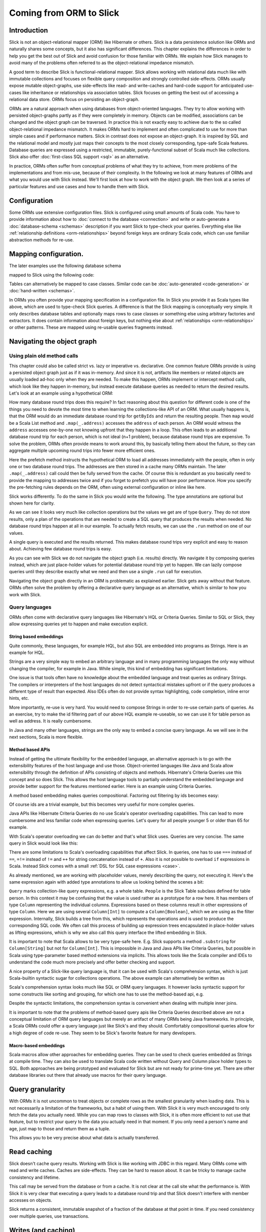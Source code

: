 Coming from ORM to Slick
========================

Introduction
-------------
Slick is not an object-relational mapper (ORM) like Hibernate or others. Slick is a data persistence solution like ORMs and naturally shares some concepts, but it also has significant differences. This chapter explains the differences in order to help you get the best out of Slick and avoid confusion for those familiar with ORMs. We explain how Slick manages to avoid many of the problems often referred to as the object-relational impedance mismatch.

A good term to describe Slick is functional-relational mapper. Slick allows working with relational data much like with immutable collections and focuses on flexible query composition and strongly controlled side-effects. ORMs usually expose mutable object-graphs, use side-effects like read- and write-caches and hard-code support for anticipated use-cases like inheritance or relationships via association tables. Slick focuses on getting the best out of accessing a relational data store. ORMs focus on persisting an object-graph.

ORMs are a natural approach when using databases from object-oriented languages. They try to allow working with persisted object-graphs partly as if they were completely in memory. Objects can be modified, associations can be changed and the object graph can be traversed. In practice this is not exactly easy to achieve due to the so called object-relational impedance mismatch. It makes ORMs hard to implement and often complicated to use for more than simple cases and if performance matters. Slick in contrast does not expose an object-graph. It is inspired by SQL and the relational model and mostly just maps their concepts to the most closely corresponding, type-safe Scala features. Database queries are expressed using a restricted, immutable, purely-functional subset of Scala much like collections. Slick also offer :doc:`first-class SQL support <sql>` as an alternative.

In practice, ORMs often suffer from conceptual problems of what they try to achieve, from mere problems of the implementations and from mis-use, because of their complexity. In the following we look at many features of ORMs and what you would use with Slick instead. We'll first look at how to work with the object graph. We then look at a series of particular features and use cases and how to handle them with Slick.

Configuration
-------------
Some ORMs use extensive configuration files. Slick is configured using small amounts of Scala code. You have to provide information about how to :doc:`connect to the database <connection>` and write or auto-generate a :doc:`database-schema <schemas>` description if you want Slick to type-check your queries. Everything else like :ref:`relationship definitions <orm-relationships>` beyond foreign keys are ordinary Scala code, which can use familiar abstraction methods for re-use.

Mapping configuration.
--------------------------------

The later examples use the following database schema

.. image:: images/from-sql-to-slick.person-address.png
      :align: center


mapped to Slick using the following code:

.. includecode:: code/SqlToSlick.scala#tableClasses

Tables can alternatively be mapped to case classes. Similar code can be :doc:`auto-generated <code-generation>` or :doc:`hand-written <schemas>`.

In ORMs you often provide your mapping specification in a configuration file. In Slick you provide it as Scala types like above, which are used to type-check Slick queries. A difference is that the Slick mapping is conceptually very simple. It only describes database tables and optionally maps rows to case classes or something else using arbitrary factories and extractors. It does contain information about foreign keys, but nothing else about :ref:`relationships <orm-relationships>` or other patterns. These are mapped using re-usable queries fragments instead.

Navigating the object graph
----------------------------

Using plain old method calls
______________________________________________
This chapter could also be called strict vs. lazy or imperative vs. declarative. One common feature ORMs provide is using a persisted object graph just as if it was in-memory. And since it is not, artifacts like members or related objects are usually loaded ad-hoc only when they are needed. To make this happen, ORMs implement or intercept method calls, which look like they happen in-memory, but instead execute database queries as needed to return the desired results. Let's look at an example using a hypothetical ORM:

.. includecode:: code/OrmToSlick.scala#ormObjectNavigation

How many database round trips does this require? In fact reasoning about this question for different code is one of the things you need to devote the most time to when learning the collections-like API of an ORM. What usually happens is, that the ORM would do an immediate database round trip for ``getByIds`` and return the resulting people. Then ``map`` would be a Scala List method and ``.map(_.address)`` accesses the ``address`` of each person. An ORM would witness the ``address`` accesses one-by-one not knowing upfront that they happen in a loop. This often leads to an additional database round trip for each person, which is not ideal (n+1 problem), because database round trips are expensive. To solve the problem, ORMs often provide means to work around this, by basically telling them about the future, so they can aggregate multiple upcoming round trips into fewer more efficient ones.

.. includecode:: code/OrmToSlick.scala#ormPrefetch

Here the prefetch method instructs the hypothetical ORM to load all addresses immediately with the people, often in only one or two database round trips. The addresses are then stored in a cache many ORMs maintain. The later ``.map(_.address)`` call could then be fully served from the cache. Of course this is redundant as you basically need to provide the mapping to addresses twice and if you forget to prefetch you will have poor performance. How you specify the pre-fetching rules depends on the ORM, often using external configuration or inline like here.

Slick works differently. To do the same in Slick you would write the following. The type annotations are optional but shown here for clarity.

.. includecode:: code/OrmToSlick.scala#slickNavigation

As we can see it looks very much like collection operations but the values we get are of type ``Query``. They do not store results, only a plan of the operations that are needed to create a SQL query that produces the results when needed. No database round trips happen at all in our example. To actually fetch results, we can use the ``.run`` method on one of our values.

.. includecode:: code/OrmToSlick.scala#slickExecution

A single query is executed and the results returned. This makes database round trips very explicit and easy to reason about. Achieving few database round trips is easy.

As you can see with Slick we do not navigate the object graph (i.e. results) directly. We navigate it by composing queries instead, which are just place-holder values for potential database round trip yet to happen. We can lazily compose queries until they describe exactly what we need and then use a single ``.run`` call for execution.

Navigating the object graph directly in an ORM is problematic as explained earlier. Slick gets away without that feature. ORMs often solve the problem by offering a declarative query language as an alternative, which is similar to how you work with Slick.

Query languages
_______________________
ORMs often come with declarative query languages like Hibernate's HQL or Criteria Queries. Similar to SQL or Slick, they allow expressing queries yet to happen and make execution explicit.

String based embeddings
^^^^^^^^^^^^^^^^^^^^^^^^
Quite commonly,  these languages, for example HQL, but also SQL are embedded into programs as Strings. Here is an example for HQL.

.. includecode:: code/OrmToSlick.scala#hqlQuery

Strings are a very simple way to embed an arbitrary language and in many programming languages the only way without changing the compiler, for example in Java. While simple, this kind of embedding has significant limitations.

One issue is that tools often have no knowledge about the embedded language and treat queries as ordinary Strings. The compilers or interpreters of the host languages do not detect syntactical mistakes upfront or if the query produces a different type of result than expected. Also IDEs often do not provide syntax highlighting, code completion, inline error hints, etc.

More importantly, re-use is very hard. You would need to compose Strings in order to re-use certain parts of queries. As an exercise, try to make the id filtering part of our above HQL example re-useable, so we can use it for table person as well as address. It is really cumbersome.

In Java and many other languages, strings are the only way to embed a concise query language. As we will see in the next sections, Scala is more flexible.

Method based APIs
^^^^^^^^^^^^^^^^^^^^^
Instead of getting the ultimate flexibility for the embedded language, an alternative approach is to go with the extensibility features of the host language and use those. Object-oriented languages like Java and Scala allow extensibility through the definition of APIs consisting of objects and methods. Hibernate's Criteria Queries use this concept and so does Slick. This allows the host language tools to partially understand the embedded language and provide better support for the features mentioned earlier. Here is an example using Criteria Queries.

.. includecode:: code/OrmToSlick.scala#criteriaQuery

A method based embedding makes queries compositional. Factoring out filtering by ids becomes easy:

.. includecode:: code/OrmToSlick.scala#criteriaQueryComposition

Of course ids are a trivial example, but this becomes very useful for more complex queries.

Java APIs like Hibernate Criteria Queries do no use Scala's operator overloading capabilities. This can lead to more cumbersome and less familiar code when expressing queries. Let's query for all people younger 5 or older than 65 for example.

.. includecode:: code/OrmToSlick.scala#criteriaComposition

With Scala's operator overloading we can do better and that's what Slick uses. Queries are very concise. The same query in Slick would look like this:

.. includecode:: code/OrmToSlick.scala#slickQuery

There are some limitations to Scala's overloading capabilities that affect Slick. In queries, one has to use ``===`` instead of ``==``, ``=!=`` instead of ``!=`` and ``++`` for string concatenation instead of ``+``.  Also it is not possible to overload ``if`` expressions in Scala. Instead Slick comes with a small :ref:`DSL for SQL case expressions <case>`.

As already mentioned, we are working with placeholder values, merely describing the query, not executing it. Here's the same expression again with added type annotations to allow us looking behind the scenes a bit:

.. includecode:: code/OrmToSlick.scala#slickQueryWithTypes

``Query`` marks collection-like query expressions, e.g. a whole table. ``People`` is the Slick Table subclass defined for table person. In this context it may be confusing that the value is used rather as a prototype for a row here. It has members of type ``Column`` representing the individual columns. Expressions based on these columns result in other expressions of type ``Column``. Here we are using several ``Column[Int]`` to compute a ``Column[Boolean]``, which we are using as the filter expression. Internally, Slick builds a tree from this, which represents the operations and is used to produce the corresponding SQL code. We often call this process of building up expression trees encapsulated in place-holder values as lifting expressions, which is why we also call this query interface the lifted embedding in Slick. 

It is important to note that Scala allows to be very type-safe here. E.g. Slick supports a method ``.substring`` for ``Column[String]`` but not for ``Column[Int]``. This is impossible in Java and Java APIs like Criteria Queries, but possible in Scala using type-parameter based method extensions via implicits. This allows tools like the Scala compiler and IDEs to understand the code much more precisely and offer better checking and support.

A nice property of a Slick-like query language is, that it can be used with Scala's comprehension syntax, which is just Scala-builtin syntactic sugar for collections operations. The above example can alternatively be written as

.. includecode:: code/OrmToSlick.scala#slickForComprehension

Scala's comprehension syntax looks much like SQL or ORM query languages. It however lacks syntactic support for some constructs like sorting and grouping, for which one has to use the method-based api, e.g.

.. includecode:: code/OrmToSlick.scala#slickOrderBy

Despite the syntactic limitations, the comprehension syntax is convenient when dealing with multiple inner joins.

It is important to note that the problems of method-based query apis like Criteria Queries described above are not a conceptual limitation of ORM query languages but merely an artifact of many ORMs being Java frameworks. In principle, a Scala ORMs could offer a query language just like Slick's and they should. Comfortably compositional queries allow for a high degree of code re-use. They seem to be Slick's favorite feature for many developers.

Macro-based embeddings
^^^^^^^^^^^^^^^^^^^^^^^^^
Scala macros allow other approaches for embedding queries. They can be used to check queries embedded as Strings at compile time. They can also be used to translate Scala code written without Query and Column place holder types to SQL. Both approaches are being prototyped and evaluated for Slick but are not ready for prime-time yet. There are other database libraries out there that already use macros for their query language.

Query granularity
---------------------
With ORMs it is not uncommon to treat objects or complete rows as the smallest granularity when loading data. This is not necessarily a limitation of the frameworks, but a habit of using them. With Slick it is very much encouraged to only fetch the data you actually need. While you can map rows to classes with Slick, it is often more efficient to not use that feature, but to restrict your query to the data you actually need in that moment. If you only need a person's name and age, just map to those and return them as a tuple.

.. includecode:: code/OrmToSlick.scala#slickMap

This allows you to be very precise about what data is actually transferred.

Read caching
---------------------
Slick doesn't cache query results. Working with Slick is like working with JDBC in this regard. Many ORMs come with read and write caches. Caches are side-effects. They can be hard to reason about. It can be tricky to manage cache consistency and lifetime.

.. includecode:: code/OrmToSlick.scala#ormGetById

This call may be served from the database or from a cache. It is not clear at the call site what the performance is. With Slick it is very clear that executing a query leads to a database round trip and that Slick doesn't interfere with member accesses on objects.

.. includecode:: code/OrmToSlick.scala#slickRun

Slick returns a consistent, immutable snapshot of a fraction of the database at that point in time. If you need consistency over multiple queries, use transactions.

Writes (and caching)
----------------------------------------------------
Writes in many ORMs require write caching to be performant.

.. includecode:: code/OrmToSlick.scala#ormWriteCaching

Here our hypothetical ORM records changes to the object and the ``.save`` method syncs back changes into the database in a single round trip rather than one per member. In Slick you would do the following instead:

.. includecode:: code/OrmToSlick.scala#slickUpdate

Slick embraces declarative transformations. Rather than modifying individual members of objects one after the other, you state all modifications at once and Slick creates a single database round trip from it without using a cache. New Slick users seem to be often confused by this syntax, but it is actually very neat. Slick unifies the syntax for queries, inserts, updates and deletes. Here ``personQuery`` is just a query. We could use it to fetch data. But instead, we can also use it to update the columns specified by the query. Or we can use it do delete the rows.

.. includecode:: code/OrmToSlick.scala#slickDelete

For inserts, we insert into the query, that resembles the whole table and can select individual columns in the same way.

.. includecode:: code/OrmToSlick.scala#slickInsert

.. _orm-relationships:

Relationships
--------------------
ORMs usually provide built-in, hard-coded support for 1-to-many and many-to-many relationships. They can be set up centrally in the configuration. In SQL on the other hand you would specify them using joins in every single query. You have a lot of flexibility what you join and how. With Slick you get the best of both worlds. Slick queries are as flexible as SQL, but also compositional. You can store fragements like join conditions in central places and use language-level abstraction. Relationships of any sort are just one thing you can naturally abstract over like in any Scala code. There is no need for Slick to hard-code support for certain use cases. You can easily implement arbitrary use cases yourself, e.g. the common 1-n or n-n relationships or even relationships spanning over multiple tables, relationships with additional discriminators, polymorphic relationships, etc.

Here is an example for person and addresses.

.. includecode:: code/OrmToSlick.scala#slickRelationships

A common question for new Slick users is how they can follow a relationships on a result. In an ORM you could do something like this:

.. includecode:: code/OrmToSlick.scala#relationshipNavigation

As explained earlier, Slick does not allow navigating the object-graph as if data was in memory, because of the problem that comes with it. Instead of navigating relationships on results you write new queries instead.

.. includecode:: code/OrmToSlick.scala#slickRelationships2

If you leave out the optional type annotation and some intermediate vals it is very clean. And it is very clear where database round trips happen.

A variant of this question Slick new comers often ask is how they can do something like this in Slick:

.. includecode:: code/OrmToSlick.scala#relationshipNavigation2

The problem is that this hard-codes that to exist a Person requires an Address. It can not be loaded without it. This does't fit to Slick's philosophy of giving you fine-grained control over what you load exactly. With Slick it is advised to map one table to a tuple or case class without them having object references to related objects. Instead you can write a function that joins two tables and returns them as a tuple or association case class instance, providing an association externally, not strongly tied one of the classes.

.. includecode:: code/OrmToSlick.scala#associationTuple

An alternative approach is giving your classes Option-typed members referring to related objects, where None means that the related objects have not been loaded yet. However this is less type-safe then using a tuple or case class, because it cannot be statically checked, if the related object is loaded.

Modifying relationships
________________________
When manipulating relationships with ORMs you usually work on mutable collections of associated objects and inserts or remove related objects. Changes are written to the database immediately or recorded in a write cache and commited later. To avoid stateful caches and mutability, Slick handles relationship manipulations just like SQL - using foreign keys. Changing relationships means updating foreign key fields to new ids, just like updating any other field. As a bonus this allows establishing and removing associations with objects that have not been loaded into memory. Having their ids is sufficient.

Inheritance
-----------------
Slick does not persist arbitrary object-graphs. It rather exposes the relational data model nicely integrated into Scala. As the relational schema doesn't contain inheritance so doesn't Slick. This can be unfamiliar at first. Usually inheritance can be simply replaced by relationalships thinking along the lines of roles. Instead of foo is a bar think foo has role bar. As Slick allows query composition and abstraction, inheritance-like query-snippets can be easily implemented and put into functions for re-use. Slick doesn't provide any out of the box but allows you to flexibly come up with the ones that match your problem and use them in your queries.

Code-generation
-----------------

Many of the concepts described above can be abstracted over using Scala code to avoid repetition. There cases however, where you reach the limits of Scala's type system's abstraction capabilities. Code generation offers a solution to this. Slick comes with a very flexible and fully customizable :doc:`code generator <code-generation>`, which can be used to avoid repetition in these cases. The code generator operates on the meta data of the database. Combine it with your own extra meta data if needed and use it to generate Slick types, relationship accessors, association classes, etc. For more info see our Scala Days 2014 talk at http://slick.typesafe.com/docs/ .

Related talks
--------------------------
The talks at Scala Days 2013 and Scala eXchange 2013 also cover related topics: http://slick.typesafe.com/docs/



